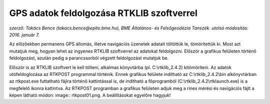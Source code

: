 GPS adatok feldolgozása RTKLIB szoftverrel
==========================================
*szerző: Takács Bence (takacs.bence@epito.bme.hu), BME Általános- és Felsőgeodézia Tanszék. utolsó módosítás: 2016. január 7.*

Az előzőekben permanens GPS állomás, illetve navigációs üzenetek adatait töltöttük le, tömörítettük ki. Most azt mutatjuk meg, hogyan lehet az ingyenes RTKLIB szoftverrel az adatokat feldolgozni. Először a grafikus felületen történő feldolgozást, azután pedig a parancssorból végzett feldolgozást mutatjuk be.

Először is az RTKLIB szoftvert le kell tölteni, alkalmas könyvtárba (pl. C:\\rtklib_2.4.2) kitömöríteni. Az adatok utófeldoglozása az RTKPOST programmal történik. Ennek grafikus felülete indítható az C:\\rtklib_2.4.2\\bin alkönyvtárban az rtkpost.exe futtatható fájlra történő kattintással is, de indítható a főprogramból (C:\\rtklib_2.4.2\\rtklaunch.exe) is a megfelelő ikonra kattintva. Az RTKPOST programban a grafikus felületen adjuk meg a rinex mérési és navigációs fájlt a képen látható módon: image:: rtkpost01.png. A beállításokat egyelőre hagyjuk!
